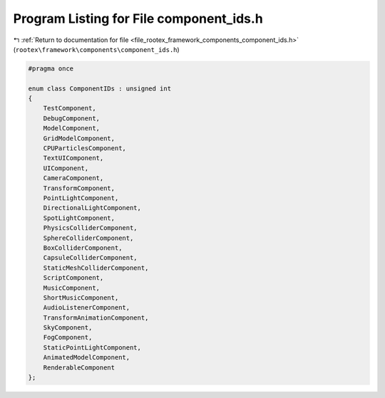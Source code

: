 
.. _program_listing_file_rootex_framework_components_component_ids.h:

Program Listing for File component_ids.h
========================================

|exhale_lsh| :ref:`Return to documentation for file <file_rootex_framework_components_component_ids.h>` (``rootex\framework\components\component_ids.h``)

.. |exhale_lsh| unicode:: U+021B0 .. UPWARDS ARROW WITH TIP LEFTWARDS

.. code-block:: cpp

   #pragma once
   
   enum class ComponentIDs : unsigned int
   {
       TestComponent,
       DebugComponent,
       ModelComponent,
       GridModelComponent,
       CPUParticlesComponent,
       TextUIComponent,
       UIComponent,
       CameraComponent,
       TransformComponent,
       PointLightComponent,
       DirectionalLightComponent,
       SpotLightComponent,
       PhysicsColliderComponent,
       SphereColliderComponent,
       BoxColliderComponent,
       CapsuleColliderComponent,
       StaticMeshColliderComponent,
       ScriptComponent,
       MusicComponent,
       ShortMusicComponent,
       AudioListenerComponent,
       TransformAnimationComponent,
       SkyComponent,
       FogComponent,
       StaticPointLightComponent,
       AnimatedModelComponent,
       RenderableComponent
   };
